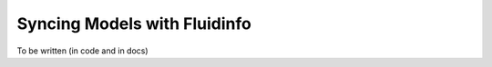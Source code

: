 =============================
Syncing Models with Fluidinfo
=============================

To be written (in code and in docs)
